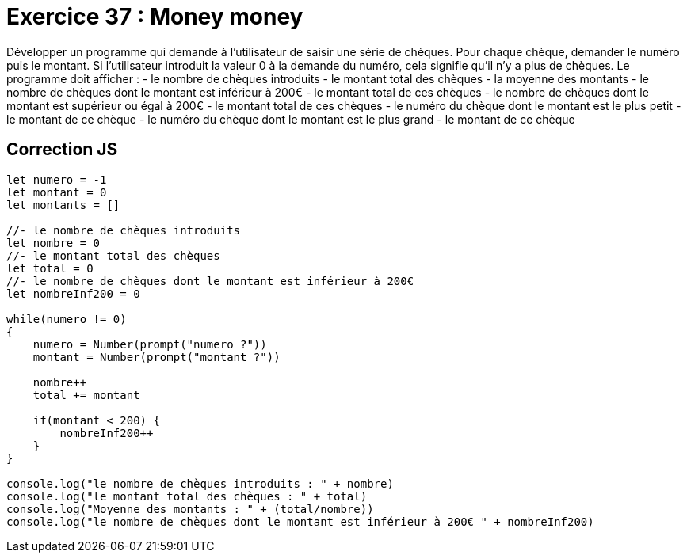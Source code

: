 = Exercice 37 : Money money

Développer un programme qui demande à l’utilisateur de saisir une série de chèques.
Pour chaque chèque, demander le numéro puis le montant.
Si l’utilisateur introduit la valeur 0 à la demande du numéro, cela signifie qu’il n’y a plus de
chèques.
Le programme doit afficher :
- le nombre de chèques introduits
- le montant total des chèques
- la moyenne des montants
- le nombre de chèques dont le montant est inférieur à 200€
- le montant total de ces chèques
- le nombre de chèques dont le montant est supérieur ou égal à 200€
- le montant total de ces chèques
- le numéro du chèque dont le montant est le plus petit
- le montant de ce chèque
- le numéro du chèque dont le montant est le plus grand
- le montant de ce chèque

== Correction JS

[source,javascript]
----
let numero = -1
let montant = 0
let montants = []

//- le nombre de chèques introduits
let nombre = 0
//- le montant total des chèques
let total = 0
//- le nombre de chèques dont le montant est inférieur à 200€
let nombreInf200 = 0

while(numero != 0)
{
    numero = Number(prompt("numero ?"))
    montant = Number(prompt("montant ?"))

    nombre++
    total += montant

    if(montant < 200) {
        nombreInf200++
    }
}

console.log("le nombre de chèques introduits : " + nombre)
console.log("le montant total des chèques : " + total)
console.log("Moyenne des montants : " + (total/nombre))
console.log("le nombre de chèques dont le montant est inférieur à 200€ " + nombreInf200)
----
